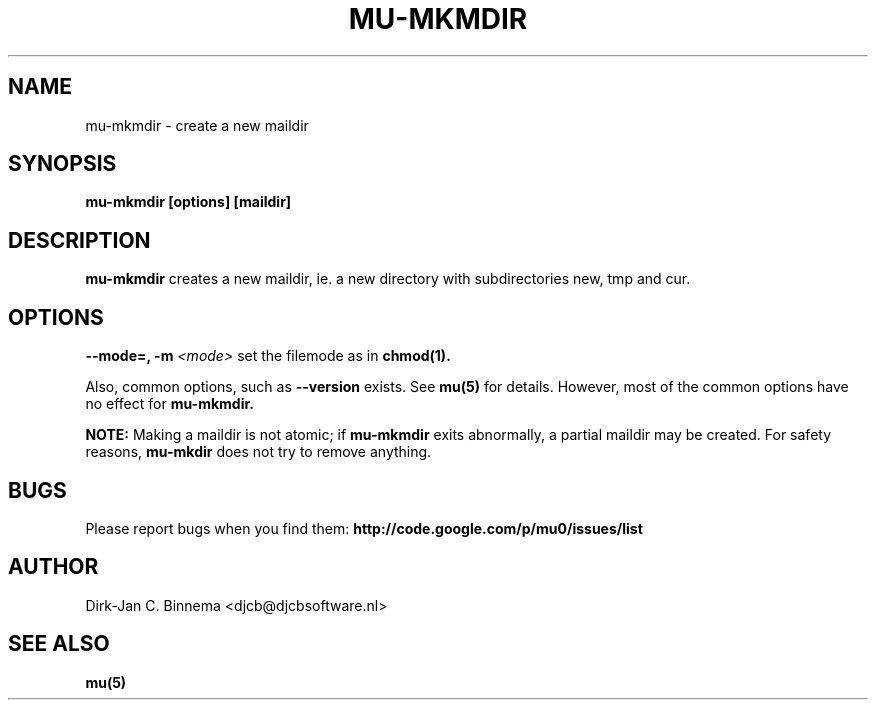 .TH MU-MKMDIR 1 "September 2008" "User Manuals"
.SH NAME 
mu-mkmdir \- create a new maildir

.SH SYNOPSIS
.B mu-mkmdir [options] [maildir]

.SH DESCRIPTION
.B mu-mkmdir
creates a new maildir, ie. a new directory with subdirectories new, tmp and cur.

.SH OPTIONS
.B --mode=, -m
.I <mode>
set the filemode as in
.BR chmod(1).

Also, common options, such as 
.B --version
exists. See 
.BR mu(5)
for details. However, most of the common options have no effect for
.B mu-mkmdir.

.B NOTE:
Making a maildir is not atomic; if
.B mu-mkmdir
exits abnormally, a partial maildir may be created. For safety reasons,
.B mu-mkdir
does not try to remove anything.

.SH BUGS
Please report bugs when you find them:
.BR http://code.google.com/p/mu0/issues/list

.SH AUTHOR
Dirk-Jan C. Binnema <djcb@djcbsoftware.nl>

.SH "SEE ALSO"
.BR mu(5)
